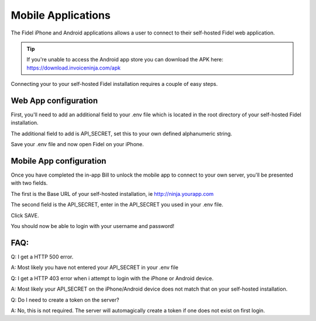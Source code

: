 Mobile Applications
===================

The Fidel iPhone and Android applications allows a user to connect to their self-hosted Fidel web application.

.. TIP:: If you're unable to access the Android app store you can download the APK here: https://download.invoiceninja.com/apk

Connecting your to your self-hosted Fidel installation requires a couple of easy steps.

Web App configuration
"""""""""""""""""""""

First, you'll need to add an additional field to your .env file which is located in the root directory of your self-hosted Fidel installation.

The additional field to add is API_SECRET, set this to your own defined alphanumeric string.

.. image:: images/env_file_api_secret.png

Save your .env file and now open Fidel on your iPhone.


Mobile App configuration
""""""""""""""""""""""""

Once you have completed the in-app Bill to unlock the mobile app to connect to your own server, you'll be presented with two fields.

The first is the Base URL of your self-hosted installation, ie http://ninja.yourapp.com

The second field is the API_SECRET, enter in the API_SECRET you used in your .env file.

.. image:: images/iphone_self_hosted.png

Click SAVE.

You should now be able to login with your username and password!


FAQ:
""""

Q: I get a HTTP 500 error.

A: Most likely you have not entered your API_SECRET in your .env file

Q: I get a HTTP 403 error when i attempt to login with the iPhone or Android device.

A: Most likely your API_SECRET on the iPhone/Android device does not match that on your self-hosted installation.

Q: Do I need to create a token on the server?

A: No, this is not required. The server will automagically create a token if one does not exist on first login.
